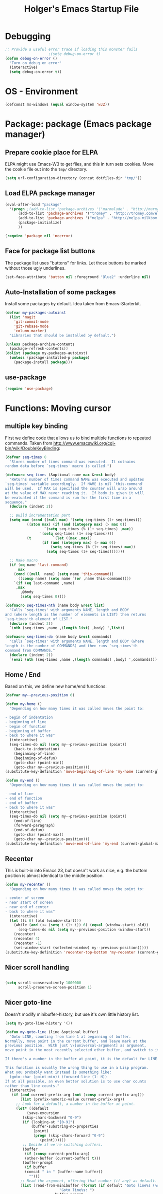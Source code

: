 #+TITLE: Holger's Emacs Startup File
#+SEQ_TODO: TODO DISABLED | DONE
#+OPTIONS: H:2 num:nil toc:t
#+STARTUP: oddeven
#+STARTUP: overview

* Debugging

#+BEGIN_SRC emacs-lisp
;; Provide a useful error trace if loading this monster fails
					;(setq debug-on-error t)
(defun debug-on-error ()
  "Turn on debug on error"
  (interactive)
  (setq debug-on-error t))
#+END_SRC

* OS - Environment

#+BEGIN_SRC emacs-lisp
(defconst ms-windows (equal window-system 'w32))
#+END_SRC

* Package: package           (Emacs package manager)
** Prepare cookie place for ELPA

ELPA might use Emacs-W3 to get files, and this in turn sets cookies.
Move the cookie file out into the =tmp/= directory.

#+BEGIN_SRC emacs-lisp
(setq url-configuration-directory (concat dotfiles-dir "tmp/"))
#+END_SRC

** Load ELPA package manager

#+BEGIN_SRC emacs-lisp
(eval-after-load "package"
  '(progn ;(add-to-list 'package-archives '("marmalade" . "http://marmalade-repo.org/packages/"))
	  (add-to-list 'package-archives '("tromey" . "http://tromey.com/elpa/"))
	  (add-to-list 'package-archives '("melpa" . "http://melpa.milkbox.net/packages/") t)
	  (package-initialize)
	  ))

(require 'package nil 'noerror)
#+END_SRC

** Face for package list buttons

The package list uses "buttons" for links. Let those buttons be marked
without those ugly underlines.

#+BEGIN_SRC emacs-lisp
(set-face-attribute 'button nil :foreground "Blue2" :underline nil)
#+END_SRC

** Auto-Installation of some packages

Install some packages by default. Idea taken from Emacs-Starterkit.

#+BEGIN_SRC emacs-lisp
(defvar my-packages-autoinst
  (list 'magit
	'git-commit-mode
	'git-rebase-mode
	'column-marker)
  "Libraries that should be installed by default.")

(unless package-archive-contents
  (package-refresh-contents))
(dolist (package my-packages-autoinst)
  (unless (package-installed-p package)
    (package-install package)))
#+END_SRC

** use-package
#+BEGIN_SRC emacs-lisp
(require 'use-package)
#+END_SRC

* Functions: Moving cursor
** multiple key binding
First we define code that allows us to bind multiple functions to
repeated commands. Taken from
[[http://www.emacswiki.org/cgi-bin/wiki/DoubleKeyBinding]]:

#+BEGIN_SRC emacs-lisp
(defvar seq-times 0
  "Stores number of times command was executed.  It cotnains
random data before `seq-times' macro is called.")

(defmacro seq-times (&optional name max &rest body)
  "Returns number of times command NAME was executed and updates
`seq-times' variable accordingly.  If NAME is nil `this-command'
will be used.  If MAX is specified the counter will wrap around
at the value of MAX never reaching it.  If body is given it will
be evaluated if the command is run for the first time in a
sequence."
  (declare (indent 2))

  ;; Build incrementation part
  (setq max (cond ((null max) '(setq seq-times (1+ seq-times)))
		  ((atom max) (if (and (integerp max) (> max 0))
				  `(setq seq-times (% (1+ seq-times) ,max))
				'(setq seq-times (1+ seq-times))))
		  (t          `(let ((max ,max))
				 (if (and (integerp max) (> max 0))
				     (setq seq-times (% (1+ seq-times) max))
				   (setq seq-times (1+ seq-times)))))))

  ;; Make macro
  (if (eq name 'last-command)
      max
    (cond ((null  name) (setq name 'this-command))
	  ((consp name) (setq name `(or ,name this-command))))
    `(if (eq last-command ,name)
	 ,max
       ,@body
       (setq seq-times 0))))

(defmacro seq-times-nth (name body &rest list)
  "Calls `seq-times' with arguments NAME, length and BODY
and (where length is the number of elements in LIST) then returns
`seq-times'th element of LIST."
  (declare (indent 2))
  `(nth (seq-times ,name ,(length list) ,body) ',list))

(defmacro seq-times-do (name body &rest commands)
  "Calls `seq-times' with arguments NAME, length and BODY (where
length is the number of COMMANDS) and then runs `seq-times'th
command from COMMANDS."
  (declare (indent 2))
  `(eval (nth (seq-times ,name ,(length commands) ,body) ',commands)))
#+END_SRC

** Home / End
Based on this, we define new home/end functions:

#+BEGIN_SRC emacs-lisp
(defvar my--previous-position 0)

(defun my-home ()
  "Depending on how many times it was called moves the point to:

- begin of indentation
- beginning of line
- begin of function
- beginning of buffer
- back to where it was"
  (interactive)
  (seq-times-do nil (setq my--previous-position (point))
    (back-to-indentation)
    (beginning-of-line)
    (beginning-of-defun)
    (goto-char (point-min))
    (goto-char my--previous-position)))
(substitute-key-definition 'move-beginning-of-line 'my-home (current-global-map))

(defun my-end ()
  "Depending on how many times it was called moves the point to:

- end of line
- end of function
- end of buffer
- back to where it was"
  (interactive)
  (seq-times-do nil (setq my--previous-position (point))
    (end-of-line)
    (forward-paragraph)
    (end-of-defun)
    (goto-char (point-max))
    (goto-char my--previous-position)))
(substitute-key-definition 'move-end-of-line 'my-end (current-global-map))
#+END_SRC

** Recenter
This is built-in into Emacs 23, but doesn't work as nice, e.g. the
bottom position is almost identical to the middle position.

#+BEGIN_SRC emacs-lisp
(defun my-recenter ()
  "Depending on how many times it was called moves the point to:

- center of screen
- near start of screen
- near end of center
- back to where it was"
  (interactive)
  (let ((i 0) (old (window-start)))
    (while (and (<= (setq i (1+ i)) 6) (equal (window-start) old))
      (seq-times-do nil (setq my--previous-position (window-start))
	(recenter)
	(recenter 4)
	(recenter -1)
	(set-window-start (selected-window) my--previous-position)))))
(substitute-key-definition 'recenter-top-bottom 'my-recenter (current-global-map))
#+END_SRC

** Nicer scroll handling

#+BEGIN_SRC emacs-lisp

(setq scroll-conservatively 1000000
      scroll-preserve-screen-position 1)
#+END_SRC

** Nicer goto-line

Doesn't modify minibuffer-history, but use it's own little history
list.

#+BEGIN_SRC emacs-lisp
(setq my-goto-line-history '())

(defun my-goto-line (line &optional buffer)
  "Goto LINE, counting from line 1 at beginning of buffer.
Normally, move point in the current buffer, and leave mark at the
previous position.  With just \\[universal-argument] as argument,
move point in the most recently selected other buffer, and switch to it.

If there's a number in the buffer at point, it is the default for LINE.

This function is usually the wrong thing to use in a Lisp program.
What you probably want instead is something like:
  (goto-char (point-min)) (forward-line (1- N))
If at all possible, an even better solution is to use char counts
rather than line counts."
  (interactive
   (if (and current-prefix-arg (not (consp current-prefix-arg)))
       (list (prefix-numeric-value current-prefix-arg))
     ;; Look for a default, a number in the buffer at point.
     (let* ((default
	      (save-excursion
		(skip-chars-backward "0-9")
		(if (looking-at "[0-9]")
		    (buffer-substring-no-properties
		     (point)
		     (progn (skip-chars-forward "0-9")
			    (point))))))
	    ;; Decide if we're switching buffers.
	    (buffer
	     (if (consp current-prefix-arg)
		 (other-buffer (current-buffer) t)))
	    (buffer-prompt
	     (if buffer
		 (concat " in " (buffer-name buffer))
	       "")))
       ;; Read the argument, offering that number (if any) as default.
       (list (read-from-minibuffer (format (if default "Goto line%s (%s): "
					     "Goto line%s: ")
					   buffer-prompt
					   default)
				   nil nil t
				   'my-goto-line-history
				   default)
	     buffer))))
  ;; Switch to the desired buffer, one way or another.
  (if buffer
      (let ((window (get-buffer-window buffer)))
	(if window (select-window window)
	  (switch-to-buffer-other-window buffer))))
  ;; Leave mark at previous position
  (or (region-active-p) (push-mark))
  ;; Move to the specified line number in that buffer.
  (save-restriction
    (widen)
    (goto-char (point-min))
    (if (eq selective-display t)
	(re-search-forward "[\n\C-m]" nil 'end (1- line))
      (forward-line (1- line)))))

(global-set-key (kbd "M-g g") 'my-goto-line)
(global-set-key (kbd "M-g M-g") 'my-goto-line)
#+END_SRC

* Functions: Yank and Delete
** Delete words or Yank
The following may be of interest to people who (a) are happy with
"C-w" and friends for killing and yanking, (b) use
"transient-mark-mode", (c) also like the traditional Unix tty
behaviour that "C-w" deletes a word backwards and (d) use
GnuEmacs. It tweaks "C-w" so that, if the mark is inactive, it
deletes a word backwards instead of killing the region:

http://www.emacswiki.org/cgi-bin/wiki/DefaultKillingAndYanking

#+BEGIN_SRC emacs-lisp
(defadvice kill-region (before unix-werase activate compile)
  "When called interactively with no active region, delete a single word
    backwards instead."
  (interactive
   (if mark-active (list (region-beginning) (region-end))
     (list (save-excursion (backward-word 1) (point)) (point)))))
#+END_SRC

** Tab deletion
Deleting past a tab normally changes tab into spaces. Don't do that,
kill the tab instead. TODO move to programming section?

#+BEGIN_SRC emacs-lisp
(setq backward-delete-char-untabify-method nil)
#+END_SRC

** Selection deletion
Use delete-selection mode:

#+BEGIN_SRC emacs-lisp
(delete-selection-mode t)
#+END_SRC

** Deletion in readonly buffer
Be silent when killing text from read only buffer:

#+BEGIN_SRC emacs-lisp
(setq kill-read-only-ok t)
#+END_SRC

** Delete whitespace when kill-line at end
Delete annoying spaces when kill-line at end of line and the
next line is indented:

#+BEGIN_SRC emacs-lisp
(defun kill-and-join-forward (&optional arg)
  "If at end of line, join with following; otherwise kill line.
Deletes whitespace at join."
			     (interactive "P")
			     (if (and (eolp) (not (bolp)))
				 (delete-indentation t)
			       (kill-line arg)))

(global-set-key (kbd "C-k") 'kill-and-join-forward)
;; ORIGINAL: deleteline
#+END_SRC


#+BEGIN_SRC emacs-lisp
(defun my-yank (&optional arg)
  "Reinsert (\"paste\") the last stretch of killed text.
More precisely, reinsert the stretch of killed text most recently
killed OR yanked. Put mark at end, and set point at
beginning (the opposite of `yank'). With just
\\[universal-argument] as argument, same but put mark at
beginning (and point at end). With argument N, reinsert the Nth
most recently killed stretch of killed text.

When this command inserts killed text into the buffer, it honors
`yank-excluded-properties' and `yank-handler' as described in the
doc string for `insert-for-yank-1', which see.

See also the command `yank-pop' (\\[yank-pop])."
  (interactive "*P")
  (setq yank-window-start (window-start))
  ;; If we don't get all the way thru, make last-command indicate that
  ;; for the following command.
  (setq this-command t)
  (push-mark (point))
  (insert-for-yank (current-kill (cond
				  ((listp arg) 0)
				  ((eq arg '-) -2)
				  (t (1- arg)))))
  (unless (consp arg)
      ;; This is like exchange-point-and-mark, but doesn't activate the mark.
      ;; It is cleaner to avoid activation, even though the command
      ;; loop would deactivate the mark because we inserted text.
      (goto-char (prog1 (mark t)
		   (set-marker (mark-marker) (point) (current-buffer)))))
  ;; If we do get all the way thru, make this-command indicate that.
  (if (eq this-command t)
      (setq this-command 'yank))
  nil)

(global-set-key "\C-y" 'my-yank)
;; ORIGNAL: yank
#+END_SRC


The following is from Boojum's post in
[[http://www.reddit.com/r/emacs/comments/b1r8a/remacs_tell_us_about_the_obscure_but_useful/]].

#+BEGIN_SRC emacs-lisp
(defun delete-char-dynamic (&optional arg)
  "If at end of line, intelligently join to the following;
otherwise delete."
  (interactive "p")
  (if (or (not (eolp)) (bolp))
      (delete-char arg)
    (let ((start (point))
          (in-comment (eq (get-text-property (point) 'face)
                          'font-lock-comment-face)))
      (forward-char)
      (skip-chars-forward " \  ")
      (if (and in-comment (looking-at comment-start-skip))
          (goto-char (match-end 0)))
      (delete-region start (point))
      (when (and (not (eolp))
                 (/= (char-before) ? )
                 (/= (char-before) ?\  ))
        (insert-char ?  1)
        (backward-char)))))
;; Make delete-selection-mode work with it
(put 'delete-char-dynamic 'delete-selection 'supersede)

;; Rebind DELETE and friends to our version
(bind-key "<deletechar>" 'delete-char-dynamic)
(bind-key "<delete>" 'delete-char-dynamic)
(bind-key "C-d" 'delete-char-dynamic)
;; ORIGINAL: delete-char
#+END_SRC

* Functions: Indentation
** Indent yanked text
Let yanked text immediately be indented, based on an old version of
[[http://www.emacswiki.org/emacs/AutoIndentation]]:

# TODO: update with a newer version

#+BEGIN_SRC emacs-lisp
(defadvice yank (after indent-region activate)
  (if (member major-mode
              '(emacs-lisp-mode scheme-mode lisp-mode
                                c-mode c++-mode objc-mode
                                latex-mode plain-tex-mode))
      (let ((mark-even-if-inactive t))
        (indent-region (region-beginning) (region-end) nil))))

(defadvice yank-pop (after indent-region activate)
  (if (member major-mode
              '(emacs-lisp-mode scheme-mode lisp-mode
                                c-mode c++-mode objc-mode
                                latex-mode plain-tex-mode))
      (let ((mark-even-if-inactive t))
	(indent-region (region-beginning) (region-end) nil))))
#+END_SRC

** Swap RET and C-j

#+BEGIN_SRC emacs-lisp
(global-set-key (kbd "RET") 'newline-and-indent)
;; ORIGINAL: newline

(global-set-key (kbd "\C-j") 'newline)
;; ORIGINAL: newline-and-indent
#+END_SRC

* Functions: Searching
** Package: isearch
#+BEGIN_SRC emacs-lisp
(setq ;; Scrolling while searching
      isearch-allow-scroll t

      ;; Save Isearch stuff
      isearch-resume-in-command-history t)

(define-key isearch-mode-map (kbd "C-y") 'isearch-yank-kill)
;; ORIGINAL: isearch-yank-line
#+END_SRC

** grep

Prompts you for an expression, defaulting to the symbol that your
cursor is on, and greps for that in the current directory and all
subdirectories:

#+BEGIN_SRC emacs-lisp
(defun my-grep ()
  "grep the whole directory for something defaults to term at cursor position"
  (interactive)
  (let ((default (thing-at-point 'symbol)))
    (let ((needle (or (read-string (concat "grep for '" default "': ")) default)))
      (setq needle (if (equal needle "") default needle))
      (grep (concat "egrep -s -i -n -r " needle " *")))))

(global-set-key (kbd "C-x g") 'my-grep)
;; ORIGINAL: undefined

#+END_SRC

** Invoke isearch from Occur

#+BEGIN_SRC emacs-lisp
(defun isearch-occur ()
  "Invoke `occur' from within isearch."
  (interactive)
  (let ((case-fold-search isearch-case-fold-search))
    (occur (if isearch-regexp isearch-string (regexp-quote isearch-string))))
  (pop-to-buffer "*Occur*"))

(define-key isearch-mode-map (kbd "C-o") 'isearch-occur)
;; ORIGINAL: isearch-other-meta-char
#+END_SRC

* Functions: Miscelleanous

#+BEGIN_SRC emacs-lisp
(defun dos2unix()
  "convert dos (^M) end of line to unix end of line"
  (interactive)
  (goto-char(point-min))
  (while (search-forward "\r" nil t) (replace-match "")))

; Fri,  1 Dec 2006 15:41:36 +0100
(defun 822date ()
  "Insert date at point format the RFC822 way."
  (interactive)
  (insert (format-time-string "%a, %e %b %Y %H:%M:%S %z")))
#+END_SRC

* Functions: Frames (Windows)

#+BEGIN_SRC emacs-lisp
;; http://www.emacswiki.org/emacs/frame-cmds.el

;; Deleting frames ("X11-Windows") isn't as easy as it should
;;
;; Override delete-window to actually delete the frame if the buffer is
;; the only currently displayed buffer.

(defadvice delete-window (around delete-window (&optional window) activate)
  (interactive)
  (save-current-buffer
    (setq window (or window (selected-window)))
    (select-window window)
    (if (one-window-p t)
	(delete-frame)
      ad-do-it (selected-window))))


;; Candidate as replacement for `kill-buffer', at least when used
;; interactively. Should not just redefine `kill-buffer', because some
;; programs count on a specific other buffer taking the place of the
;; killed buffer (in the window).
(defun my--kill-buffer-and-window (&optional buffer)
  "Kill buffer BUFFER-OR-NAME.
The argument may be a buffer or the name of an existing buffer.
Argument nil or omitted means kill the current buffer. Return t
if the buffer is actually killed, nil otherwise.

Unlike `kill-buffer', this also will delete the current window if
there are several windows open."
  (interactive)
  (setq buffer (or buffer (current-buffer)))
  (unless (one-window-p)
    (delete-window))
  (kill-buffer buffer)
  ;; TODO: only delete the frame if it isn't the first one
  ;; (when (> (length (frame-list)) 1)
  ;;   (delete-frame))
  )

(global-set-key "\C-xk" 'my--kill-buffer-and-window)
;; ORIGINAL: kill-buffer


(global-set-key (kbd "<M-down>") 'enlarge-window)
;; ORIGINAL: undefined

(global-set-key (kbd "<M-up>") 'shrink-window)
;; ORIGINAL: undefined


(defun my-zoom-next-buffer2 ()
  (let ((curbuf (current-buffer))
	(firstbuf nil))
    (dolist (buffer (buffer-list))
      (with-current-buffer buffer
	;(princ (format "name %s, fn %s\n" (buffer-name) buffer-file-name))
	(unless (or
		 ;; Don't mention internal buffers.
		 (string= (substring (buffer-name) 0 1) " ")
		 ;; No buffers without files.
		 (not buffer-file-name)
		 ;; Skip the current buffer
		 (eq buffer curbuf)
		 )
	  ;(princ (format " nme %s, fn %s\n" (buffer-name) buffer-file-name))
	  (unless firstbuf
	    (setq firstbuf buffer))
	    ;;(print buffer)
	  )))
    (when firstbuf
      ;(princ (format "new buffer: %s.\n" firstbuf))
      (bury-buffer)
      (switch-to-buffer firstbuf)
      )
  )
)

(defun my-explode-window ()
  "If there is only one window displayed, act like C-x2. If there
are two windows displayed, act like C-x1:"
  (interactive)
  (if (one-window-p t)
      (progn
	(split-window-vertically)
	(other-window 1)
	(my-zoom-next-buffer2)
	(other-window -1))
    (delete-other-windows)
  ))

(global-set-key [(f5)] 'my-explode-window)
;; ORIGINAL: undefined
#+END_SRC

* Functions: Buffers

#+BEGIN_SRC emacs-lisp
;; http://www.emacswiki.org/emacs/mybuffers.el
(defvar mybuffers-repetitions 0
  "Number of times `mybuffers-switch' was repeated.")

(defvar mybuffers-list ()
  "List of non-special buffers open.")

(defun mybuffers-filter-buffers (filter-function)
  "Returns a list of buffers that match FILTER-FUNCTION."
  (delq nil
        (mapcar (lambda (buffer)
                  (if (funcall filter-function buffer) buffer nil))
                (buffer-list))))

(defun mybuffers-special-buffer-p (buffer)
  "Returns t if BUFFER is one of the special buffers, `nil' otherwise.
A special buffer is one whose name starts with an asterisk. And `TAGS'."
  (let ((name (buffer-name buffer)))
    (or (string-match "^ ?\\*" name)
        (equal "TAGS" name))))

(defun mybuffers-normal-buffer-p (buffer)
  "This is the complement of `mybuffers-special-buffer-p'."
  (not (mybuffers-special-buffer-p buffer)))

(defun mybuffers-reorder-buffer-list (new-list)
  "Reorder buffer list using NEW-LIST."
  (while new-list
    (bury-buffer (car new-list))
    (setq new-list (cdr new-list))))

(defun mybuffers-swap (the-list i j)
  "Swap I and J elements in THE-LIST."
  (let ((tmp (nth j the-list))
        (vec (vconcat the-list)))
    (aset vec i tmp)
    (aset vec j (nth i the-list))
    (append vec nil)))

(defun mybuffers-rotate-next (the-list)
  "Delete first elem in THE-LIST and append it to the end."
  (append (cdr the-list) (list (car the-list))))

(defun mybuffers-rotate-prev (the-list)
  "Delete last elem in THE-LIST and append it to the start."
  (append (last the-list) (butlast the-list)))

(defun mybuffers--switch (dir-next)
  "Switch to buffer in my buffer list.
You should bind this function to Ctrl-Tab or something."
  (interactive)
  ;; if the last command wasn't a switch buffer, reset
  (when (not (or (eq last-command 'mybuffers-switch-next)
		 (eq last-command 'mybuffers-switch-prev)))
    (setq mybuffers-repetitions 0
          mybuffers-list (mybuffers-filter-buffers 'mybuffers-normal-buffer-p)))
  ;; if the current buffer is not a special buffer
  (when (not (mybuffers-special-buffer-p (current-buffer)))
    (setq mybuffers-repetitions (1+ mybuffers-repetitions))
    ;; swap or rotate
    (if (< mybuffers-repetitions (length mybuffers-list))
        (setq mybuffers-list (mybuffers-swap mybuffers-list 0 mybuffers-repetitions))
      (setq mybuffers-list (if dir-next
			       (mybuffers-rotate-next mybuffers-list)
			     (mybuffers-rotate-prev mybuffers-list)))
      (setq mybuffers-repetitions 0)))
  ;; switch to 1st buffer
  (switch-to-buffer (elt mybuffers-list 0))
  (mybuffers-reorder-buffer-list
   (append mybuffers-list
	   (mybuffers-filter-buffers 'mybuffers-special-buffer-p))))

(defun mybuffers-switch-next ()
  "Switch to next buffer."
  (interactive)
  (mybuffers--switch t))

(defun mybuffers-switch-prev ()
  "Switch to previous buffer."
  (interactive)
  (mybuffers--switch nil))


;; http://www.xsteve.at/prg/emacs/bubble-buffer.el
(defvar bubble-buffer-max-display-length (- (frame-width) 5)
  "Maximum number of characters to display in the minibuffer when bubbling.")

(defvar bubble-buffer-omit-regexp "\\*"
  "Regexp for buffer-names that should be skipped when bubbling buffers with
bubble-buffer-next and bubble-buffer-previous.
For example you could use \"\\\\*.+\\\\*\" to exclude all buffers that contain two *'s.")

(defun bubble-buffer-omit-buffer (buffer)
  "return nil if the buffer should be omitted, otherwise the buffer name"
  (let ((buf-name (buffer-name buffer)))
    (unless (and bubble-buffer-omit-regexp (string-match bubble-buffer-omit-regexp buf-name))
      buf-name)))


(defun bubble-buffer-next-2()
  (if (not (eq last-command 'bubble-buffer-next))
      (progn (setq bubble-buffer-list (copy-alist (buffer-list)))
             (delq (get-buffer " *Minibuf-0*") bubble-buffer-list)
             (delq (get-buffer " *Minibuf-1*") bubble-buffer-list)
             (setq bubble-buffer-buried-list nil)))
  (let* ((cur-buf (current-buffer))
         (b-list (delq nil (mapcar 'bubble-buffer-omit-buffer (cdr bubble-buffer-list))))
         (doit b-list)
         (rest nil)
         (s))
    (while doit
      (add-to-list 'bubble-buffer-buried-list (car bubble-buffer-list))
      (bury-buffer (car bubble-buffer-list))
      (setq bubble-buffer-list (cdr bubble-buffer-list))
      (switch-to-buffer (car bubble-buffer-list))
      (setq rest (cdr (copy-alist bubble-buffer-list)))
      (while rest
        (bury-buffer (car rest))
        (setq rest (cdr rest)))
      (setq doit (not (bubble-buffer-omit-buffer (current-buffer)))))
    ;;(message "%S" bubble-buffer-list)
    (if b-list
        (progn
          (setq b-list (cdr b-list))
          (setq s (concat
                   "Next: "
                   (if b-list (format "%S" b-list "") "")
                   "[end]"))
          (message "%s" (concat
			 (substring s 0 (min bubble-buffer-max-display-length (length s)))
			 " ...")))
      (message "Already at the end of the buffer-list"))))


(defun bubble-buffer-previous-2()
  (unless (eq last-command 'bubble-buffer-next)
    (setq bubble-buffer-buried-list nil))
  (setq this-command 'bubble-buffer-next)
  (if bubble-buffer-buried-list
      (progn
        (let ((doit t)
              (s)
              (b-list))
          (while doit
            (add-to-list 'bubble-buffer-list (car bubble-buffer-buried-list))
            (switch-to-buffer (car bubble-buffer-buried-list))
            (setq bubble-buffer-buried-list (cdr bubble-buffer-buried-list))
            (setq doit (not (bubble-buffer-omit-buffer (current-buffer))))))
        (setq b-list (delq nil (mapcar 'bubble-buffer-omit-buffer bubble-buffer-buried-list)))
        (setq s (concat
                 "Prev: "
                 (if b-list (format "%S" b-list "") "")
                 "[start]"))
        (message "%s" (concat
		       (substring s 0 (min bubble-buffer-max-display-length (length s))) " ...")))
    (message "Already at the start of the bubble-buffer-list")))


(defun bubble-buffer-next()
  "If you have only one window open, then bubble down one entry in the buffer list.
Switch to the next buffer on the list.

If more than one window is open, then just move to the next one."
  (interactive)
  (if (eq (count-windows) 1)
      (bubble-buffer-next-2)
    (other-window 1)
    ))


(defun bubble-buffer-previous()
  "If you have only one window open, then undo one bubbling step from bubble-buffer-next.
Switch to the buffer before the bubbled up buffer in the buffer list

If more than one window is open, then just move to the previous one."
  (interactive)
  (if (eq (count-windows) 1)
      (bubble-buffer-prev-2)
    (other-window -1)
    ))


(global-set-key [(f6)] 'bubble-buffer-next)
(global-set-key [(shift f6)] 'bubble-buffer-previous)


;; Insert buffer at current position
(global-set-key "\C-xI" 'insert-buffer)
;; ORIGINAL: undefined


;; Protect *scratch*
;; http://www.emacswiki.org/emacs/ProtBuf

(defvar protect-buffer-from-kill-mode nil
  "*If non-`nil', then prevent buffer from being accidentally killed.
This variable is local to all buffers.")
(progn
  (make-variable-buffer-local 'protect-buffer-from-kill-mode)
  (put 'protect-buffer-from-kill-mode 'permanent-local t)
  (or (assq 'protect-buffer-from-kill-mode minor-mode-alist)
      (setq minor-mode-alist (cons '(protect-buffer-from-kill-mode " prot")
                                   minor-mode-alist))))

(defun protect-buffer-from-kill-mode (&optional prefix buffer)
  "Protect buffer from being killed.
To remove this protection, call this command with a negative prefix argument."
  (interactive "P")
  (or buffer (setq buffer (current-buffer)))
  (save-excursion
    ;; Each cond does its own set-buffer *after* comparing prefix just in
    ;; case there's a buffer-local variable `prefix' to screw up the works.
    (cond
     ((null prefix)
      (set-buffer buffer)
      (setq protect-buffer-from-kill-mode
            (not protect-buffer-from-kill-mode)))
     ((>= prefix 0)
      (set-buffer buffer)
      (setq protect-buffer-from-kill-mode t))
     (t
      (set-buffer buffer)
      (setq protect-buffer-from-kill-mode nil)))
    ;; This is always done because kill-buffer-query-functions might have
    ;; been buffer-local when this package was initially loaded, leaving
    ;; the global value unchanged.
    (add-hook 'kill-buffer-query-functions 'protect-buffer-from-kill)))

;; This function is listed in kill-buffer-query-functions; it should return
;; nil if the buffer should not be killed, t otherwise.
(defun protect-buffer-from-kill ()
  (cond
   (protect-buffer-from-kill-mode
    (message "Buffer \"%s\" is protected from being killed." (buffer-name))
    nil)
   (t)))

(add-hook 'kill-buffer-query-functions 'protect-buffer-from-kill)

(protect-buffer-from-kill-mode nil (get-buffer "*scratch*"))
#+END_SRC

* Functions: Compilation
** Byte compilation
#+BEGIN_SRC emacs-lisp
(defun my--bcc-compile-source-file (fullname)
  "Compiles an elisp file into the byte-cache"
  (let (cachename
        hist-ent loaded-from-bcc-cache
        bcc-loaded-fake-cache-entry)

    (when (and bcc-enabled
               (not (save-match-data
                      (bcc-in-blacklist fullname bcc-blacklist))))

      (setq cachename (file-truename (bcc-cache-file-name fullname)))
      (make-directory (file-name-directory cachename) t)

      (when (and bcc-regenerate-toplevel
                 (file-newer-than-file-p fullname cachename))

        (bcc-regenerate-cache fullname cachename nil))

      (when (file-readable-p cachename)
        (unless bcc-loaded-fake-cache-entry
          (setq loaded-from-bcc-cache t))))
    ))
#+END_SRC

** Compile or byte-compile

#+BEGIN_SRC emacs-lisp
(defun my-compile ()
  "Compile elisp or cpp"
  (interactive)
  (delete-other-windows)
  (save-buffer)
  (if (or (eq major-mode 'lisp-mode) (eq major-mode 'emacs-lisp-mode))
      (progn
	(ignore-errors (my--kill-buffer-and-window (get-buffer-create "*Compile-Log*")))
	; Now try to compile this file
	(my--bcc-compile-source-file (buffer-file-name))
	)
    (progn
      (if (fboundp 'eproject-root)
	  (let ((default-directory (eproject-root)))
		  (compile compile-command))
	(compile compile-command)))))

(global-set-key [(f7)] 'my-compile)
;; ORIGINAL: undefined


(defun set-compile-command (&optional cmd)
  "Helper for to set compile-command"
  (interactive "scmd: ")
  (setq compile-command cmd))
#+END_SRC

** Auto close compile log if there are no errors

[[http://www.emacswiki.org/emacs/ModeCompile]]

#+BEGIN_SRC emacs-lisp
(defun compile-autoclose (buffer string)
  (cond ((string-match "finished" string)
	 ;; (message "Build maybe successful: closing window.")
	 (run-with-timer 1 nil
			 'delete-window
			 (get-buffer-window buffer t)))
	(t
	 (message "Compilation exited abnormally: %s" string))))
(setq compilation-finish-functions 'compile-autoclose
      compilation-ask-about-save nil
      compilation-scroll-output t)
#+END_SRC

** Error navigation

#+BEGIN_SRC emacs-lisp

(global-set-key [(f8)] 'next-error)
;; ORIGINAL: undefined

(global-set-key [(shift f8)] 'previous-error)
;; ORIGINAL: undefined
#+END_SRC

* Load private data

#+BEGIN_SRC emacs-lisp
(load (concat dotfiles-dir "private.el") 'noerror 'nomessage)
#+END_SRC

* Mouse

Paste at text-cursor, not at mouse-cursor

#+BEGIN_SRC emacs-lisp
(setq mouse-yank-at-point t)
#+END_SRC

* Entering/exiting Emacs

#+BEGIN_SRC emacs-lisp
;; get rid of yes-or-no questions - y or n is enough
(fset 'yes-or-no-p 'y-or-n-p)

;; Delete 'process-kill-buffer-query-function from kill-buffer-query-function.
;; http://www.masteringemacs.org/articles/2010/11/14/disabling-prompts-emacs/
(setq kill-buffer-query-functions
  (remq 'process-kill-buffer-query-function kill-buffer-query-functions))

(setq ;; Do without annoying startup msg.
      inhibit-startup-message t

      ;; This inhibits the initial startup echo area message.
      inhibit-startup-echo-area-message "schurig"

      ;; Don't ask when running revert-buffer
      revert-without-query (quote (""))

      ;; Empty scratch message
      initial-scratch-message nil

      ;; Include current buffer name in the title bar
      frame-title-format '(buffer-file-name "%f" ("%b"))

      ;; Don't ask for killing emacs
      ;;(setq confirm-kill-emacs t)

      ;; Set up default editing mode.
      major-mode 'indented-text-mode

      ;; Custom file, part one
      custom-file (concat dotfiles-dir "custom.el")
      )

;; Custom file, part two
(if (file-exists-p custom-file) (load-file custom-file))
#+END_SRC

** Don't run version control hooks

Don't run vc-git & friends, we have magit

#+BEGIN_SRC emacs-lisp
(defun vc-find-file-hook ()
  "Dummy, overriding the one in vc-hooks.el"
  (setq vc-mode nil))
(setq vc-handled-backends nil)
#+END_SRC

* Entering text

Use decimal for `C-q', not octal. Hey, who's using octal nowaydays?

#+BEGIN_SRC emacs-lisp
(setq read-quoted-char-radix 10)
#+END_SRC

* File opening/saving

#+BEGIN_SRC emacs-lisp
(use-package ffap
	     :commands
	     find-file-at-point
	     :bind ("C-x C-p" . find-file-at-point)
	     ;; ORIGINAL: mark-page
	     )

;; rebind C-x C-f and others to the ffap bindings (see variable ffap-bindings)
;; (ffap-bindings)
;; C-u C-x C-f finds the file at point
;; (setq ffap-require-prefix t)
#+END_SRC

#+BEGIN_SRC emacs-lisp
;; Auto decompress compressed files.
(auto-compression-mode t)

(setq ;; Never show GTK file open dialog
      use-file-dialog nil
      ;; don't add newlines to end of buffer when scrolling, but show them
      next-line-add-newlines nil
      ;; Preserve hard links to the file you´re editing (this is
      ;; especially important if you edit system files)
      backup-by-copying-when-linked t
      ;; Just never create backup files at all
      ;;make-backup-files nil
      backup-directory-alist (list (cons "." (concat dotfiles-dir "tmp/bak/")))
      ;; Make sure your text files end in a newline
      require-final-newline t
      ;; Disable auto-save (#init.el# file-names)
      auto-save-default nil)

;; Don't open Qt's *.pro files as IDLWAVE files TODO move to development
(add-to-list 'auto-mode-alist '("\\.pro$" . fundamental-mode))

;; Open *.h files normally in c++ mode
(add-to-list 'auto-mode-alist '("\\.h$" . c++-mode))
(add-to-list 'auto-mode-alist '("\\.inl\\'" . c++-mode))

(setq auto-save-list-file-prefix (concat dotfiles-dir "tmp/auto-save-list/saves-"))


;; quickly safe
(global-set-key [(f2)] 'save-buffer)
;; ORIGINAL: 2C-commands
(global-set-key [(shift f2)] '2C-command)
;; ORIGINAL: undefined
#+END_SRC

* Help
** Go to last help buffer
Make 'l' (like last) go to the previous position in emacs help.

[[http://www.emacswiki.org/cgi-bin/wiki/EmacsNiftyTricks]]

#+BEGIN_SRC emacs-lisp
(add-hook 'help-mode-hook
	  '(lambda ()
	     (define-key help-mode-map "l" 'help-go-back)))
#+END_SRC

** F1 key searches in help or opens man page

#+BEGIN_SRC emacs-lisp
(defun my-help ()
  "If function given tries to `describe-function' otherwise uses
`manual-entry' to display manpage of a `current-word'."
  (interactive)
  (let ((var (variable-at-point)))
    (if (symbolp var)
	(describe-variable var)
      (let ((fn (function-called-at-point)))
	(if fn
	    (describe-function fn)
	  (man (current-word)))))))

(global-set-key [(f1)] 'my-help)
;; ORIGINAL: help-command
#+END_SRC

** Apropos

#+BEGIN_SRC emacs-lisp
;; check all variables and non-interactive functions as well
(setq apropos-do-all t)

;; Help should search more than just commands
(global-set-key (kbd "C-h a") 'apropos)
;; ORIGINAL: apropos-command
#+END_SRC

* Display: Frame display

#+BEGIN_SRC emacs-lisp
;; ~/.Xresources
;; Emacs.geometry: 120x55
;; Emacs.Font:	terminus 11
;; Emacs.verticalScrollBars: right
;; Emacs.toolBar: off
;; Emacs*Background: #000000
;; Emacs*Foreground: #7f7f7f

;; Automatically merge ~/.Xresources after changes
(defun merge-x-resources ()
  (let ((file (file-name-nondirectory (buffer-file-name))))
    (when (or (string= file ".Xdefaults")
	      (string= file ".Xresources"))
      (start-process "xrdb" nil "xrdb" "-merge" (buffer-file-name))
      (message (format "Merged %s into X resource database" file)))))
(add-hook 'after-save-hook 'merge-x-resources)

;; Where to position a new frame (C-x 5 2)
;; Also where to open a new frame from emacsclient
;; (setq default-frame-alist '((xxx . 10)
;; 			    (left-fringe . 1)
;; 			    (right-fringe . 0)
;; 			    (menu-bar-lines . 1)
;; 			    (tool-bar-lines . 1)
;; 			    (left . 0))

(if ms-windows
    (setq initial-frame-alist
	  '(
	    ;;(background-color . "black")
	    ;;(foreground-color . "LightGray")
	    (horizontal-scroll-bars . nil)
	    (vertical-scroll-bars . right)
	    (tool-bar-lines . 0)
	    (left-fringe . 1)
	    (right-fringe . 0)))
  (setq initial-frame-alist
	`(;;(background-color . "black")
	  ;;(foreground-color . "LightGray")
	  (horizontal-scroll-bars . nil)
	  (vertical-scroll-bars . right)
	  (tool-bar-lines . 0)
	  (left-fringe . 1)
	  (right-fringe . 0)
	  ;;(height . ,(if (or (not my-win32)
	  ;;		   have-win32-sixbyten-font)
	  ;;	       (my-frame-percent-to-char-height 97)
	  ;;	     70))
	  (width . 120)
	  (height . 55)
	  )))

;; default-frame-alist is defined in terms of initial-frame-alist.  Don't
;; use copy-sequence here -- it doesn't copy the list elements, just the
;; list's cons cells.  Use copy-alist instead.
(setq default-frame-alist (copy-alist initial-frame-alist))
#+END_SRC

* Display: Font lock and faces
** Key word font-lock
#+BEGIN_SRC emacs-lisp
(defface my--todo-face
  '((t :foreground "red"
       :weight bold))
  "Font for showing TODO words."
  :group 'basic-faces)

;; Highlight each of TODO TODO: FIXME FIXME: XXX XXX: \todo
(defun my--hint-facify ()
   (unless (or (eq 'diff-mode major-mode) (eq 'script-mode major-mode))
     (font-lock-add-keywords nil '(
	 ("\\(\\<\\(\\(FIXME\\|TODO\\|XXX\\):?\\>\\)\\|\\\\todo\\)" 1 'my--todo-face t)
	 ))))

(add-hook 'font-lock-mode-hook 'my--hint-facify)
#+END_SRC

** Font faces

Based on from
http://www.reddit.com/r/emacs/comments/9nh64/ask_emacs_which_color_theme_do_you_use/,
by Zenspider

#+BEGIN_SRC emacs-lisp
(custom-set-faces

 '(font-lock-constant-face
   ((((class color) (min-colors 88) (background light)) (:foreground "SlateBlue4"))))

 '(font-lock-string-face
   ((((class color) (min-colors 88) (background light)) (:foreground "Forest Green"))))

 '(font-lock-keyword-face ((t (:weight bold))))
 ;; Selected text
 '(region ((t (:background "gold" :foreground "gtk_selection_fg_color"))))
 )
#+END_SRC

** Column 80 marker

#+BEGIN_SRC emacs-lisp
(defun my-column-marker-at-80 ()
  (interactive)
  (column-marker-1 80)
)

(use-package column-marker
  :init
  (progn (add-hook 'c-mode-hook 'my-column-marker-at-80)
  ))
#+END_SRC

* Display: Truncation lines

#+BEGIN_SRC emacs-lisp
(setq default-truncate-lines t)
(setq truncate-partial-width-windows nil)
(defun my-wrap-mode-on ()
  "Minor mode for making buffer not wrap long lines to next line."
  (interactive)
  (setq truncate-lines nil))

(defun my-wrap-mode-off ()
  "Minor mode for making buffer wrap long lines to next line."
  (interactive)
  (setq truncate-lines t))

(defun my-toggle-wrap-mode ()
  "Switch wrap mode from wrap to non-wrap, or vice-versa."
  (interactive)
  (if (eq truncate-lines nil)
      (my-wrap-mode-off)
    (my-wrap-mode-on)))
#+END_SRC

* Display: Whitespace

Let typing errors be obvious

#+BEGIN_SRC emacs-lisp
(add-hook 'find-file-hook
	  '(lambda ()
	     ;; This hack allows the diff-mode hook to set the
	     ;; variable to -1. The find-file-hook fires after the
	     ;; diff-mode hook, so we get the -1 and are able to turn
	     ;; off the display of trailing whitespaces.
	     (if (eq show-trailing-whitespace -1)
		 (setq show-trailing-whitespace nil)
	       (setq show-trailing-whitespace t))))
#+END_SRC

* Display: General

#+BEGIN_SRC emacs-lisp
;; Avoid Emacs hanging for a while changing default font
(modify-frame-parameters nil '((wait-for-wm . nil)))

;; Display various non-editing buffers in their own frames
(add-to-list 'special-display-buffer-names "*Backtrace*")

;; Display those special buffer frames without a tool bar
;; now in .Xresources
;; (add-to-list 'special-display-frame-alist '(tool-bar-lines . 0))

(if window-system
    ;; X11, Windows, etc
    (progn
      ;; Windowing systems are fast enought
      (column-number-mode t)
      ;; Turn off blinking
      (blink-cursor-mode -1)
      )
  ;; Text mode
  (progn
    ;; No "very" visible cursor
    (setq visible-cursor nil)
    ))

;; Visible bell, beeps are annoying
(setq visible-bell t)

;; Let parenthesis behave
(show-paren-mode 1)
(setq show-paren-delay 0
      blink-matching-parent nil)
(set-face-background 'show-paren-match-face "#d0d0d0")


;; Display page delimiter ^L as a horizontal line
(or standard-display-table (setq standard-display-table (make-display-table)))
(aset standard-display-table ?\f (vconcat (make-vector 72 ?-) "^L"))

;; Let emacs react way faster
(setq echo-keystrokes 0.1
      idle-update-delay 0.35)
#+END_SRC

* Display: Minibuffer

#+BEGIN_SRC emacs-lisp
;; C-c clears minibuffer
(define-key minibuffer-local-map "\C-c" (lambda () (interactive) (delete-minibuffer-contents)))

(setq
 ;; Don't insert current directory into minubuffer
 insert-default-directory nil
 ;; enable recursive minibuffer
 enable-recursive-minibuffers nil
 ;; minibuffer window expands vertically as necessary to hold the text that
 ;; you put in the minibuffer
 resize-mini-windows t
 )

;; dim the ignored part of the file name
(file-name-shadow-mode 1)

;; allow to type space chars in minibuffer input
;; (for `timeclock-in', for example)
(define-key minibuffer-local-completion-map " " nil)
(define-key minibuffer-local-must-match-map " " nil)


;; Minibuffer history
(require 'savehist)
(setq savehist-file (concat dotfiles-dir "tmp/history.el")
      history-length 1000)
(savehist-mode 1)
#+END_SRC

* Display: Menu

Get rid of the Games in the Tools menu.

#+BEGIN_SRC emacs-lisp
(define-key menu-bar-tools-menu [games] nil)
#+END_SRC

* Misc

#+BEGIN_SRC emacs-lisp
;; Delete previous identical history entries
(setq history-delete-duplicates t
      tabify-regexp "^\t* [ \t]+"
      )
#+END_SRC

* Language, German localisation

A sentence doesn't end with two spaces:

#+BEGIN_SRC emacs-lisp
(setq sentence-end-double-space nil)
#+END_SRC

* Completion

#+BEGIN_SRC emacs-lisp
(setq ;; ignore case when reading a file name completion
      read-file-name-completion-ignore-case t
      ;; do not consider case significant in completion (GNU Emacs default)
      completion-ignore-case t
      ;; lets TAB do completion as well
      tab-always-indent 'complete
      completions-format 'vertical)

;; Doesn't work with ido
;; (partial-completion-mode 1)
;; (setq completion-auto-help 'lazy)
#+END_SRC

* Mode: C, C++

#+BEGIN_SRC emacs-lisp
;; Tabs mode
(setq indent-tabs-mode t)

;; Silence byte-compiler
(require 'cc-mode)


(defun my-c-mode-common-setup ()
  (define-key c-mode-map (kbd "RET") 'newline)
  (turn-off-auto-fill)
  (c-toggle-auto-newline 1)
  (modify-syntax-entry ?_ "w")
  ;; c-mode overrides the global newline-and-indent. Strangely,
  ;; cc-mode keeps the global. We don't care, we always set it :-)
  (local-set-key (kbd "RET") 'newline-and-indent)
  (setq fill-column 76
	;; Let RET break and continue a comment
	;; C doesn't start functions with a ( in the first column
	open-paren-in-column-0-is-defun-start nil
	;; Insert TABs inside literals
	c-tab-always-indent 1
	;; Tell cc-mode not to check for old-style (K&R) function
	;; declarations. This speeds up indenting a lot (I hear).
	c-recognize-knr-p nil
	;; Jump to errors, please
	compilation-auto-jump-to-first-error t
	;; Turn of elect, TODO: consider hungry-delete
	c-electric-flag nil
	;; But if it's on, let a "#" go to the left, for #if/#else/#endif
	c-electric-pound-behavior '(alignleft)
	;; No abbrevs
	abbrev-mode nil
	;; Preferred tab width
	tab-width 4
	c-basic-offset 4
	;; Default style
	c-default-style '((java-mode . "java")
			  (awk-mode . "awk")
			  (other . "linux"))
	)
  )
(add-hook 'c-mode-common-hook 'my-c-mode-common-setup)

;; Search .obj dir as well:
(require 'find-file)
(add-to-list 'cc-search-directories ".obj")
(add-to-list 'cc-search-directories "..")



(defun my-format-buffer ()
  (interactive)
  (delete-trailing-whitespace)
  (indent-region 0 (buffer-size) nil)
  (tabify 0 (buffer-size)))
#+END_SRC

* Mode: CSV

#+BEGIN_SRC emacs-lisp
(add-to-list 'auto-mode-alist '("\\.[Cc][Ss][Vv]\\'" . csv-mode))
(autoload 'csv-mode "csv-mode" "Major mode for editing comma-separated value files." t)
#+END_SRC

* Mode: D

#+BEGIN_SRC emacs-lisp
(autoload 'd-mode "d-mode" "Major mode for editing D code." t)
(add-to-list 'auto-mode-alist '("\\.d[i]?\\'" . d-mode))
#+END_SRC

* Mode: Diff

#+BEGIN_SRC emacs-lisp
(add-hook 'diff-mode-hook
	  '(lambda ()
	     (setq show-trailing-whitespace -1)
	     (setq def-file-header '((t nil)))
	     (setq def-header '((t nil)))
	     ))
(setq diff-switches "-u")
#+END_SRC

* Mode: Dired

#+BEGIN_SRC emacs-lisp
;; HINT: next expression is very useful for M-( in Dired mode:
;; (string-match "perl" (shell-command-to-string (concat "file " name)))

;; use 'e' to edit filenames
(eval-after-load "dired"
  '(progn
     ;; provide some dired goodies
     ;; http://www.gnu.org/software/emacs/manual/html_mono/dired-x.html
     ;; dired-jump        C-x C-j
     (require 'dired-x)

     (setq dired-auto-revert-buffer t)
     (define-key dired-mode-map "e" 'wdired-change-to-wdired-mode)))

(define-key global-map "\C-x\C-d" 'dired)
;; ORIGINAL: list-directory
#+END_SRC

* Mode: ELisp

#+BEGIN_SRC emacs-lisp
(add-hook 'emacs-lisp-mode-hook
	  '(lambda ()
	     ;; automatically give help about function syntax
	     (eldoc-mode t)
	     ;; "-" is almost always part of a function- or variable-name
	     (modify-syntax-entry ?- "w")))
#+END_SRC

* Mode: Folding

#+BEGIN_SRC emacs-lisp
;; SEE http://www.emacswiki.org/emacs/download/folding.el

(autoload 'folding-mode "folding" "Fold mode" t)


(eval-after-load "folding"
  '(progn
     (define-key folding-mode-map "\C-t" 'folding-toggle-show-hide)
     (setq folding-isearch-install t)))
#+END_SRC

* Mode: Generic-X

#+BEGIN_SRC emacs-lisp
(require 'generic-x)
#+END_SRC

* Mode: Info

#+BEGIN_SRC emacs-lisp
;; (add-to-list 'Info-default-directory-list (concat dotfiles-dir "info"))

(defun my-next-link-or-scroll-page-forward (next-point)
  "Scroll one page forward when no more next links on the current page."

  (if (and (> (window-end) next-point) (> next-point (point)))
      (goto-char next-point)
    (if (>= (window-end) (point-max))
        (goto-char (point-max))
      (progn (View-scroll-page-forward-set-page-size) (move-to-window-line 0)))))

(defun my-prev-link-or-scroll-page-backward (prev-point)
  "Scroll one page backward when no more previous links on the current page."

  (if (and (< (window-start) prev-point) (< prev-point (point)))
      (goto-char prev-point)
    (if (<= (window-start) (point-min))
        (goto-char (point-min))
      (progn (View-scroll-page-backward-set-page-size)))))

(eval-after-load "info"
  '(progn
     ;; TRY:
     (add-hook 'Info-selection-hook (lambda () (recenter 45)))
     ;; Keys
     (define-key Info-mode-map "\M-s" 'Info-search-next) ; obsoleted by C-M-s
     ;; Mozilla-like navigation:
     (define-key Info-mode-map [(meta right)] 'Info-follow-nearest-node)
     (define-key Info-mode-map [(meta left)]  'Info-last)
     (define-key Info-mode-map [(tab)]  'Info-next-reference)
     (define-key Info-mode-map [(shift tab)] 'Info-prev-reference)
     (define-key Info-mode-map [(shift iso-lefttab)] 'Info-prev-reference)
					;(define-key Info-mode-map [(shift f7)] (lambda () (interactive) (Info-search (car Info-search-history))))
     ;; Lynx-like navigation:
     (define-key Info-mode-map [(meta up)]
       (lambda ()
         (interactive)
         (my-prev-link-or-scroll-page-backward
          (save-excursion
            (ignore-errors
	     (Info-prev-reference))
            (point)))))
     (define-key Info-mode-map [(meta down)]
       (lambda ()
         (interactive)
         (my-next-link-or-scroll-page-forward
          (save-excursion
            (ignore-errors
	     (Info-next-reference))
            (point)))))
     ;; more/less scrolling style
     ;;(define-key Info-mode-map [return] 'View-scroll-line-forward)
     ))

;; Open Info-Screen in extra frame
(defadvice info (before info activate)
  (select-frame (make-frame))
  )
#+END_SRC

* Mode: Lisp

#+BEGIN_SRC emacs-lisp
(defun my-reindent-then-newline-and-indent-and-indent-sexp ()
  "Reindent current line, insert newline, then indent the new line.
Move backward out of one level of parentheses.
Indent each line of the list starting just after point."
  (interactive "*")
  (reindent-then-newline-and-indent)
  (save-excursion
    (backward-up-list)
    (indent-sexp)))

(defun my-join-line-and-indent-sexp ()
  "Join this line to previous and fix up whitespace at join.
Move backward out of one level of parentheses.
Indent each line of the list starting just after point."
  (interactive "*")
  (join-line)
  (save-excursion
    (backward-up-list)
    (indent-sexp)))

(defun my-join-line-and-indent-sexp-or-backward-kill-word ()
  "If point is on the whitespaces at the beginning of a line,
then join this line to previous and indent each line of the upper list.
Otherwise, kill characters backward until encountering the end of a word."

  (interactive "*")
  (if (save-excursion (and (skip-chars-backward " \t") (bolp)))
      (my-join-line-and-indent-sexp)
    (backward-kill-word 1)))

(define-key lisp-mode-map [(control return)] 'my-reindent-then-newline-and-indent-and-indent-sexp)
(define-key lisp-mode-map [(control backspace)] 'my-join-line-and-indent-sexp-or-backward-kill-word)
;;(tempo-define-template "lisp-print-map" '("(map (lambda (x) ) " p ")"))
;;(define-key lisp-mode-map "\C-zim" 'tempo-template-lisp-print-map)
(define-key emacs-lisp-mode-map [(control return)] 'my-reindent-then-newline-and-indent-and-indent-sexp)
(define-key emacs-lisp-mode-map [(control backspace)] 'my-join-line-and-indent-sexp-or-backward-kill-word)
;(define-key emacs-lisp-mode-map [(control meta tab)] 'lisp-complete-symbol)
(define-key emacs-lisp-mode-map "\C-ze\t" 'lisp-complete-symbol)
(define-key emacs-lisp-mode-map "\C-xF"  'find-function)
(define-key emacs-lisp-mode-map "\C-x4F" 'find-function-other-window)
(define-key emacs-lisp-mode-map "\C-x5F" 'find-function-other-frame)
(define-key emacs-lisp-mode-map "\C-xK"  'find-function-on-key)
(define-key emacs-lisp-mode-map "\C-xV"  'find-variable)
(define-key emacs-lisp-mode-map "\C-x4V" 'find-variable-other-window)
(define-key emacs-lisp-mode-map "\C-x5V" 'find-variable-other-frame)
;;(tempo-define-template "emacs-lisp-print-message" '("(message \"%s\" " p ")"))
;;(define-key emacs-lisp-mode-map "\C-zim" 'tempo-template-emacs-lisp-print-message)
;;(tempo-define-template "emacs-lisp-print-defun" '("(defun " p " ()\n  (interactive)\n\n)\n"))
;;(define-key emacs-lisp-mode-map "\C-zid" 'tempo-template-emacs-lisp-print-defun)
;;(tempo-define-template "lisp-print-map" '("(map (lambda (x) ) " p ")"))
;;(define-key lisp-interaction-mode-map "\C-zim" 'tempo-template-emacs-lisp-print-message)
(define-key lisp-interaction-mode-map [(control return)] 'my-reindent-then-newline-and-indent-and-indent-sexp)
(define-key lisp-interaction-mode-map [(control backspace)] 'my-join-line-and-indent-sexp-or-backward-kill-word)
;(define-key lisp-interaction-mode-map [(control meta tab)] 'lisp-complete-symbol)

;; gimmick: replace lambda with the greek Lambda symbol
;; (font-lock-add-keywords
;;  nil `(("\\<lambda\\>"
;;         (0 (progn (compose-region (match-beginning 0) (match-end 0)
;;                                   ,(make-char 'greek-iso8859-7 107))
;;                   nil)))))

(eval-after-load "scheme"
  '(progn
     (define-key scheme-mode-map [(control return)] 'my-reindent-then-newline-and-indent-and-indent-sexp)
     (define-key scheme-mode-map [(control backspace)] 'my-join-line-and-indent-sexp-or-backward-kill-word)))
#+END_SRC

* Mode: Javascript (JS)

#+BEGIN_SRC emacs-lisp
(add-to-list 'auto-mode-alist '("\\.js$" . js-mode))
#+END_SRC

* Mode: Lua

#+BEGIN_SRC emacs-lisp
(autoload 'lua-mode "lua-mode" "Lua editing mode." t)
(add-to-list 'auto-mode-alist '("\\.lua$" . lua-mode))
(add-to-list 'interpreter-mode-alist '("lua" . lua-mode))
#+END_SRC

* Mode: Man

#+BEGIN_SRC emacs-lisp
(eval-after-load "man"
  '(progn
     ;; Mozilla-like navigation:

     (define-key Man-mode-map [(meta right)] 'man-follow)
     (define-key Man-mode-map [(meta left)] 'quit-window)
     ;; Lynx-like navigation:
     (define-key Man-mode-map [(meta up)]
       (lambda ()
	 (interactive)
	 (my-prev-link-or-scroll-page-backward
	  (save-excursion
	    (ignore-errors (Man-previous-section 1))
	    (point)))))
     (define-key Man-mode-map [(meta down)]
       (lambda ()
	 (interactive)
	 (my-next-link-or-scroll-page-forward
	  (save-excursion

	    (ignore-errors (Man-next-section 1))
	    (point)))))
     (define-key Man-mode-map [f2] 'toggle-truncate-lines)
     ;; (define-key view-mode-map [tab] 'other-window) ; used for next-ref
     ;; more/less scrolling style
     (define-key Man-mode-map [return] 'View-scroll-line-forward)))
#+END_SRC

* Mode: Org

- http://orgmode.org/worg/org-tutorials/orgtutorial_dto.php
- http://thread.gmane.org/gmane.emacs.orgmode/4832
- http://www.newartisans.com/2007/08/using-org-mode-as-a-day-planner.html

#+BEGIN_SRC emacs-lisp
(eval-after-load "org"
  '(progn (setq org-directory (file-truename (concat dotfiles-dir "org/"))
		org-default-notes-file (concat org-directory "notes.org")
		;;org-agenda-files (list (concat org-directory "agenda.org") org-default-notes-file)
		org-agenda-files (list (concat org-directory "agenda.org"))

		;; Add a space before the elipsis
		org-ellipsis " ..."

		;; Store notes at beginning of file
		org-reverse-note-order t

		;; always use shift select
		;;org-support-shift-select t

		;; Follow a link with just return
		org-return-follows-link t

		;; No need to add a DONE log entry, as our #+TODO: line makes a
		;; log entry anyway. For the same reason, don't add a closed-
		;; string either.
		org-log-done 'nil
		;; org-closed-string ""

		;; Assumes you have "#+STARTUP: customtime" in your *.org file
		;; or you can alternative set "org-display-custom-times t"
		org-time-stamp-custom-formats '("<%d.%m.%Y %a>" . "<%d.%m.%Y %a %H:%M>")
		org-display-custom-times t

		;; Only allow parents to be marked done when all childrens are done:
		;; http://orgmode.org/manual/TODO-dependencies.html#TODO-dependencies
		org-enforce-todo-dependencies t
		org-enforce-todo-checkbox-dependencies t

		;; Initial visibility
		org-startup-folded 'content

		;; Fontify code blocks
		org-src-fontify-natively t
		)
	  (add-hook 'org-mode-hook 'auto-fill-mode)
     ))

(autoload 'org-mode "org" "Org mode" t)
(autoload 'org-diary "org" "Diary entries from Org mode")
(autoload 'org-store-link "org" "Store a link to the current location" t)

(add-to-list 'auto-mode-alist '("\\.org$" . org-mode))
#+END_SRC

Key-Bindings

#+BEGIN_SRC emacs-lisp
(define-key global-map "\C-cl" 'org-store-link)
;; ORIGINAL: undefined
#+END_SRC

** Mode: Org-Agenda

#+BEGIN_SRC emacs-lisp
(eval-after-load "org-agenda"
  '(progn (setq	;; Include diary entries
		org-agenda-include-diary t

		;; Opening/closing .the agenda
		;; org-agenda-restore-windows-after-quit t
		org-agenda-window-setup 'current-window

		;; Skip done items
		org-agenda-skip-deadline-if-done t
		org-agenda-skip-scheduled-if-done t

		;; Let agenda starts on the current day
		org-agenda-start-on-weekday nil

		;; For C-c a #
		org-stuck-projects
		'("+LEVEL=2-CATEGORY=\"Notes\""
		  ;; TODO-keyword identifying non-stuck projects:
		  ("TODO" "DONE" "CANCELLED")
		  ;; Tags identifying non-stuck projects:
		  nil
		  ;; Arbitrary reg-exp identifying non-stuck projects:
		  "")

		;; Some special view to select from after C-c a
		;; (key desc type match settings files)
		org-agenda-custom-commands
		'(("f" "Finished" todo "DONE|CANCELLED" nil)
		  ("w" "Waiting" todo "BLOCKED|FORWARD|FEEDBACK" nil)
		  ("3" "next 3 weeks" agenda "" ((org-agenda-ndays 21)))
		  ("u" "unscheduled" alltodo ""
		   ((org-agenda-skip-function
		     (lambda ()
		       (org-agenda-skip-entry-if 'scheduled
						 'deadline
						 'regexp "<[^>\n]+>"
						 ))))))

		)
	  (define-key org-agenda-mode-map "\C-ct" 'org-agenda-todo)
	  ;; ORIGINAL: undefined
	  (define-key org-agenda-mode-map "\C-cs" 'org-agenda-schedule)
	  ;; ORIGINAL: undefined
	  (define-key org-agenda-mode-map "\C-ce" 'org-agenda-set-effort)
	  ;; ORIGINAL: undefined
	  (define-key org-agenda-mode-map "\C-ci" 'org-agenda-clock-in)
	  ;; ORIGINAL: undefined
	  (define-key org-agenda-mode-map "\C-co" 'org-agenda-clock-out)
	  ;; ORIGINAL: undefined
	  (define-key org-agenda-mode-map "\C-cw" 'org-agenda-refile)
	  ;; ORIGINAL: undefined
     ))


(autoload 'org-agenda "org-agenda" "Multi-file agenda from Org mode" t)
#+END_SRC

Key-Bindings

#+BEGIN_SRC emacs-lisp
(define-key global-map "\C-ca" 'org-agenda)
;; ORIGINAL: undefined
#+END_SRC

** Mode: Org-Faces

Normally the levels are colored in many different colors. These
definitions make them all blue.

#+BEGIN_SRC emacs-lisp
(eval-after-load "org-faces"
  '(progn (set-face-attribute 'org-level-1 nil :foreground "Blue1" :weight 'bold)
	  (set-face-attribute 'org-level-2 nil :foreground "Blue1" :weight 'bold)
	  (set-face-attribute 'org-level-2 nil :foreground "Blue1" :weight 'bold)
	  (set-face-attribute 'org-level-3 nil :foreground "Blue1" :weight 'bold)
	  (set-face-attribute 'org-level-4 nil :foreground "Blue1" :weight 'bold)
	  (set-face-attribute 'org-level-5 nil :foreground "Blue1" :weight 'bold)
	  (set-face-attribute 'org-level-6 nil :foreground "Blue1" :weight 'bold)
	  (set-face-attribute 'org-level-7 nil :foreground "Blue1" :weight 'bold)
	  (set-face-attribute 'org-level-8 nil :foreground "Blue1" :weight 'bold)
	  ))
#+END_SRC

** Mode: Org-List

#+BEGIN_SRC emacs-lisp
(eval-after-load "org-list"
  '(progn (setq ;; Only use "1.", "2." for ordered lists, not "1)", "2)" etc
		org-plain-list-ordered-item-terminator ?.)
	  ))
#+END_SRC

** Mode: Org-Remember

#+BEGIN_SRC emacs-lisp
(eval-after-load "org-remember"
  '(progn (setq org-remember-templates
		;; List elements:
		;;   single name
		;;   character
		;;   template
		;;     %?  After completing the template, position cursor here.
		;;     %t  time stamp, date only (%u but inactive date)
		;;   optional file
		;;   optional headline: under which headline to file the new entry
		;;   optional context
		'(("TODO"
		   ?t
		   "* TODO %?\n  - State \"TODO\"       %u"
		   "agenda.org"
		   "Tasks")
		  )

		)
	  (org-remember-insinuate)
	  ))

(autoload 'org-remember "org-remember" "Remember something" t)

(define-key global-map "\C-cr" 'org-remember)
;; ORIGINAL: undefined
#+END_SRC

** Mode: Org-Src

http://orgmode.org/manual/Editing-source-code.html#Editing-source-code

#+BEGIN_SRC emacs-lisp
(eval-after-load "org-src"
  '(progn (setq ;; don't add two spaces after editing into the source block
	        org-src-preserve-indentation t

		;; Don't reorganize the frames when calling the editor
		org-src-window-setup 'current-window
		)

	  ;; Also exit with C-c C-c
	  (define-key org-src-mode-map "\C-c\C-c" 'org-edit-src-exit)
	  ))
#+END_SRC

* Mode: Perl

#+BEGIN_SRC emacs-lisp
;; Use cperl mode instead of perl mode
(fset 'perl-mode 'cperl-mode)

;; (add-to-list
;;TODO  'auto-insert-alist
;;  '(cperl-mode
;;    nil
;;    "#!/usr/bin/perl -w" \n
;;    "# -*- Perl -*-" \n
;;    ;; "# \$Id\$" \n
;;
;;    ;; "# \$RCSfile\$\$Revision\$\$Date\$" \n
;;    "# \$Revision\$" \n
;;    \n
;;    "while (<>) {" \n
;;    > "chomp;" \n
;;    > _ \n
;;    > "print \"$_\\n\";\n"
;;    "}\n"))

;; (eval-after-load "cperl-mode"
;;   '(progn
;;      ;; (define-auto-insert 'cperl-mode (lambda () (tempo-template-perl-skeleton)))
;;      (define-key cperl-mode-map "\C-ziw" 'tempo-template-perl-while-skeleton)
;;      (define-key cperl-mode-map "\C-zip" 'tempo-template-perl-print-skeleton)
;;      (define-key cperl-mode-map "\C-zis" 'tempo-template-perl-s-skeleton))
;;
;; (tempo-define-template "perl-skeleton" '("#!/usr/bin/perl -w\n# -*- Perl -*-\n# \$Revision\$\n\nwhile (<>) {\n  chomp;\n  " p "\n}\n"))
;; (tempo-define-template "perl-s-skeleton" '("s/" p "//;"))
;; (tempo-define-template "perl-print-skeleton" '("print \"$_" p "\\n\";"))
;; (tempo-define-template "perl-while-skeleton" '("while (<>) {\n  chomp;\n  " p "\n}\n"))
#+END_SRC

* Mode: Python

#+BEGIN_SRC emacs-lisp
(defun my-tab-setup ()
  (interactive)
  (setq indent-tabs-mode t)
  (setq tab-width 4))
(add-hook 'python-mode-hook 'my-tab-setup)
#+END_SRC

* Mode: Shell

#+BEGIN_SRC emacs-lisp
(defun my-shell-tab-setup ()
  (interactive)
  (setq indent-tabs-mode t
	tab-width 4
	tab-stop-list '(4 8 12 16 20 24 28 32 36 40 44 48 52 56 60 64 68 72 76 80 84))
  (define-key text-mode-map "\C-i" 'self-insert-command)
  )

(add-hook 'shell-mode-hook 'my-shell-tab-setup)
(add-hook 'sh-mode-hook 'my-shell-tab-setup)
#+END_SRC

* Mode: Term

#+BEGIN_SRC emacs-lisp
(eval-after-load "term"
  '(progn
     (add-hook 'term-mode-hook
	       (lambda ()
		 (setq term-prompt-regexp "^[^#$%>\n]*[#$%>] *")
		 ;; (make-local-variable 'transient-mark-mode)
		 (auto-fill-mode -1)))))
#+END_SRC

* Mode: Text

#+BEGIN_SRC emacs-lisp
;; always do auto-fill in text mode
(add-hook 'text-mode-hook
	  '(lambda ()
	     (auto-fill-mode 1)))
#+END_SRC

* Mode: WordStar

#+BEGIN_SRC emacs-lisp
(autoload 'wsmm-mode "wsmm" "WordStar minor mode" t)
#+END_SRC

* Package: aspell

#+BEGIN_SRC emacs-lisp
; http://www.emacswiki.org/emacs-jp/InteractiveSpell
(setq ispell-program-name "aspell"
      ispell-list-command "list"
      ;; This makes aspell faster, but it will make it's suggestion worse
      ispell-extra-args '("--sug-mode=ultra")
      flyspell-issue-message-flag nil)

(defun flyspell-de ()
  "Calls Flyspell with german dictionary"
  (interactive)
  (ispell-change-dictionary "de-neu")
  (flyspell-mode 1)
  (flyspell-buffer))

(defun flyspell-en ()
  "Calls Flyspell with english dictionary"
  (interactive)
  (ispell-change-dictionary "en")
  (flyspell-mode 1)
  (flyspell-buffer))
#+END_SRC

* Package: bookmark

#+BEGIN_SRC emacs-lisp
(eval-after-load "bookmark"
  '(progn
     (setq ;; Store bookmarks inside .emacs.d
           bookmark-default-file (concat dotfiles-dir "org/bookmarks.org")
	   ;; Save file after every bookmark altertation
	   bookmark-save-flag 1
	   )))
#+END_SRC

* Package: browse-url

#+BEGIN_SRC emacs-lisp
(setq browse-url-browser-function 'browse-url-generic
      browse-url-generic-program "xdg-open")
#+END_SRC

* Package: calendar

#+BEGIN_SRC emacs-lisp
(setq diary-file  (concat dotfiles-dir "org/diary")
      calendar-latitude 50.17
      calendar-longitude 8.46
      calendar-location-name "Wöllstadt"
      calendar-christian-all-holidays-flag nil
      calendar-date-style 'european
      holiday-bahai-holidays nil
      holiday-hebrew-holidays nil
      holiday-islamic-holidays nil
      holiday-oriental-holidays nil
      holiday-solar-holidays nil
      calendar-holidays '((holiday-fixed 1 1 "Neujahr")
                          (holiday-easter-etc 0 "Ostern")
                          (holiday-easter-etc 1 "Ostermontag")
                          (holiday-easter-etc -2 "Karfreitag")
                          (holiday-easter-etc -46 "Aschermittwoch")
                          (holiday-fixed 12 24 "Heiligabend")
                          (holiday-fixed 12 25 "1. Weihnachtstag")
                          (holiday-fixed 12 26 "2. Weihnachtstag"))
					;(if (fboundp (quote atan)) (-equinoxes-solstices)))
      calendar-week-start-day 1
      calendar-mark-holidays-flag 1
      calendar-view-holidays-initially-flag t
      holidays-general-holidays '(holiday-fixed 1 1 "Neujahr")
      )

;; Fix foolish calendar-mode scrolling.
;; http://steve.yegge.googlepages.com/my-dot-emacs-file
(add-hook 'calendar-load-hook
	  '(lambda ()
	     (define-key calendar-mode-map ">" 'scroll-calendar-left)
	     (define-key calendar-mode-map "<" 'scroll-calendar-right)
	     (define-key calendar-mode-map "\C-x>" 'scroll-calendar-left)
	     (define-key calendar-mode-map "\C-x<" 'scroll-calendar-right)))

(add-hook 'calendar-initial-window-hook 'diary-mark-entries)
#+END_SRC

* Package: cscope

#+BEGIN_SRC emacs-lisp
;; (eval-after-load "xcscope"
(eval-after-load "xcscope"
  '(progn (setq ;; This indexer ignores .obj, .git, .svn and single-letter directories
	   cscope-indexing-script (concat dotfiles-dir "bin/cscope-indexer")
	   ;; It seems that it asks anyway ...
	   cscope-no-mouse-prompts t)
	  ))

(autoload 'cscope-find-this-symbol "xcsope" nil t)
(autoload 'cscope-pop-mark "xcsope" nil t)
(autoload 'cscope-next-symbol "xcsope" nil t)
(autoload 'cscope-prev-symbol "xcsope" nil t)

(define-key esc-map "." 'cscope-find-this-symbol)
;; ORIGINAL: find-tag (etags.el)

(define-key esc-map "*" 'cscope-pop-mark)
;; ORIGINAL: pop-tag-mark (etags.el)

(define-key esc-map "," 'cscope-next-symbol)
;; ORIGINAL: tags-loop-continue (etags.el)

(define-key esc-map ";" 'cscope-prev-symbol)
;; ORIGINAL: comment-dwim
#+END_SRC

* Package: erc (IRC client)

#+begin_src emacs-lisp
(eval-after-load "erc"
  '(progn (erc-hide-list (quote ("JOIN" "PART" "QUIT")))
   ))
#+end_src

* Package: eshell

#+BEGIN_SRC emacs-lisp
(setq eshell-cmpl-cycle-completions nil
      eshell-save-history-on-exit t
      eshell-cmpl-dir-ignore "\\`\\(\\.\\.?\\|CVS\\|\\.svn\\|\\.git\\)/\\'")

(eval-after-load 'esh-opt
  '(progn
     (require 'em-prompt)
     (require 'em-term)
     (require 'em-cmpl)
     (setenv "PAGER" "cat")
     (set-face-attribute 'eshell-prompt nil :foreground "turquoise1")
     (add-hook 'eshell-mode-hook ;; for some reason this needs to be a hook
	       '(lambda () (define-key eshell-mode-map "\C-a" 'eshell-bol)))
     (add-to-list 'eshell-visual-commands "ssh")
     (add-to-list 'eshell-visual-commands "tail")
     (add-to-list 'eshell-command-completions-alist
     		  '("gunzip" "gz\\'"))
     (add-to-list 'eshell-command-completions-alist
     		  '("tar" "\\(\\.tar|\\.tgz\\|\\.tar\\.gz\\)\\'"))
     ;; Somehow this clashes with magit from ELPA
     ;;(add-to-list 'eshell-output-filter-functions 'eshell-handle-ansi-color)
     ))


;; The eshell directory holds alias definitions and history
;; information.  It is much like a .bashrc file for those who are
;; familiar with bash.  This set the value of eshell-directory-name to
;; point to the eshell directory in this directory.  The alias file
;; is pre-populated with some generally applicable aliases.

;; (setq eshell-directory-name (expand-file-name "./" (expand-file-name "eshell" dotfiles-dir)))

(global-set-key (kbd "C-x m") 'eshell)
;; ORIGINAL: undefined
(global-set-key (kbd "C-x M") (lambda () (interactive) (eshell t)))
;; ORIGINAL: compose-mail
#+END_SRC

* Package: fill

#+BEGIN_SRC emacs-lisp
;; Each list element as new paragraph
;; http://www.emacswiki.org/cgi-bin/wiki/FillParagraph
(setq paragraph-start    " *\\([*+-]\\|\\([0-9]+\\|[a-zA-Z]\\)[.)]\\|$\\)"
      paragraph-separate "$")

;; Do not break line after single character when filling
(defun fill-single-char-nobreak-p ()
  "Don't break line after a single character."
  (save-excursion
    (skip-chars-backward " \t")
    (backward-char 2)
    (looking-at "[[:space:]][a-zA-Z]")))

(add-to-list 'fill-nobreak-predicate 'fill-single-char-nobreak-p)
#+END_SRC

* Package: ibuffer

#+BEGIN_SRC emacs-lisp
(require 'ibuffer)

(setq ibuffer-display-summary nil
      ;;ibuffer-use-header-line t
      ;;ibuffer-default-sorting-mode 'major-mode
      ;;
      ;; Don't ask when killing a buffer
      ibuffer-expert t
      ;;
      ibuffer-show-empty-filter-groups nil
      ibuffer-old-time 4
      ;; And now my filters:
      ibuffer-saved-filter-groups
      '(("default"
	 ("dired" (mode . dired-mode))
	 ("erc" (mode . erc-mode))
	 ("Org-Mode" (or
		    (name . "^\\*Calendar\\*$")
		    (name . "^diary$")
		    (name . "^\\*Org.*")
		    (mode . muse-mode)))
	 ("Mail" (or
		  (name . "^contacts$")
		  (name . "^\\*BBDB\\*$")
		  (name . "^Folder$")
		  (name . "^Summary$")
		  (name . "^\\.draft/")))
	 ("magit" (name . "^\\*magit"))
	 ("emacs" (name . "^\\*"))
	 )))

;; reverse group order
(defadvice ibuffer-generate-filter-groups (after reverse-ibuffer-groups ()
						   activate)
  (setq ad-return-value (nreverse ad-return-value)))

(add-hook 'ibuffer-mode-hook
	  (lambda ()
	    (ibuffer-auto-mode 1)
	    (ibuffer-switch-to-saved-filter-groups "default")))

(defun my-ibuffer ()
  "Open ibuffer with cursor pointed to most recent buffer name"
  (interactive)
  (let ((recent-buffer-name (buffer-name)))
    (ibuffer)
    (ibuffer-jump-to-buffer recent-buffer-name)))

(global-set-key "\C-x\C-b" 'my-ibuffer)
;; ORIGINAL: list-buffers

;; http://curiousprogrammer.wordpress.com/2009/04/02/ibuffer/
(defun ibuffer-ediff-marked-buffers ()
  (interactive)
  (let* ((marked-buffers (ibuffer-get-marked-buffers))
         (len (length marked-buffers)))
    (unless (= 2 len)
      (error (format "%s buffer%s been marked (needs to be 2)"
                     len (if (= len 1) " has" "s have"))))
    (ediff-buffers (car marked-buffers) (cadr marked-buffers))))
(define-key ibuffer-mode-map "e" 'ibuffer-ediff-marked-buffers)
;; ORIGINAL: ibuffer-visit-buffer
#+END_SRC

* Package: ido

#+BEGIN_SRC emacs-lisp
(require 'ido)
(eval-after-load "ido"
  '(setq ido-save-directory-list-file (concat dotfiles-dir "tmp/ido.last")
	 ;;ido-work-directory-list '()
	 ido-everywhere t			; use for many file dialogs
	 ido-max-work-file-list      50		; remember many
	 ido-enable-flex-matching t		; be flexible
	 ido-max-prospects 4			; don't spam my minibuffer
	 ido-confirm-unique-completion t	; wait for RET, even with unique completion
	 ;;ido-enable-dot-prefix t		; need "." to select hidden files
	 ido-enable-tramp-completion nil
	 ido-ignore-buffers
	 '("\\`"
	   "^\*Mess"
	   "^\*Help*"
	   "^\*Back"
	   ".*Completion"
	   "^\*Ido")
	 ido-ignore-directories
	 '("\\`CVS/"
	   "\\.svn/"
	   "\\.git/"
	   "\\`\\.\\./"
	   "\\`\\./")
	 ))
;; Ignore some files from latex / latexmk
(add-to-list 'completion-ignored-extensions ".aux")
(add-to-list 'completion-ignored-extensions ".dvi")
(add-to-list 'completion-ignored-extensions ".fdb_latexmk")
(add-to-list 'completion-ignored-extensions ".idx")
(add-to-list 'completion-ignored-extensions ".ilg")
(add-to-list 'completion-ignored-extensions ".ind")
(add-to-list 'completion-ignored-extensions ".pdf")
(add-to-list 'completion-ignored-extensions ".toc")
(ido-mode 'both)
#+END_SRC

* Package: magit

=magit-rigid-key-bindings= must be set before magit is loaded. It will
remove the new key bindings that use pop-up buffers.

#+BEGIN_SRC emacs-lisp
(setq magit-rigid-key-bindings t)
#+END_SRC

#+BEGIN_SRC emacs-lisp
(eval-after-load "magit"
  '(progn
     (setq magit-save-some-buffers 'dontask
	   magit-stage-all-confirm nil
	   magit-unstage-all-confirm nil)
     (set-face-attribute 'magit-item-highlight nil :background nil)
     ))

(autoload 'magit-get-top-dir "magit" nil t)

(defun my-magit-status (dir)
  "This is like 'magit-status', but it deletes the other windows, making the
magit status be prominently displayed."
  (interactive (list (if current-prefix-arg
                         (magit-read-top-dir
                          (> (prefix-numeric-value current-prefix-arg)
                             4))
                       (or (magit-get-top-dir)
                           (magit-read-top-dir nil)))))
  (let ((topdir (magit-get-top-dir dir)))
    (unless topdir
      (when (y-or-n-p
             (format "There is no Git repository in %S.  Create one? " dir))
        (magit-init dir)
        (setq topdir (magit-get-top-dir dir))))
    (when topdir
      (magit-save-some-buffers topdir)
      (let ((buf (or (magit-find-status-buffer topdir)
                     (generate-new-buffer
                      (concat "*magit: "
                              (file-name-nondirectory
                               (directory-file-name topdir)) "*")))))
        (magit-display-mode-buffer buf magit-status-buffer-switch-function)
	(delete-other-windows)
        (magit-mode-init topdir 'magit-status-mode #'magit-refresh-status)))))
(defun magit-refresh-status ()
  (magit-git-exit-code "update-index" "--refresh")
  (magit-create-buffer-sections
    (magit-with-section 'status nil
      (run-hooks 'magit-status-insert-sections-hook)))
  (run-hooks 'magit-refresh-status-hook))

(global-set-key "\C-cm" 'my-magit-status)
;; ORIGINAL: undefined
#+END_SRC

* Package: maxima

#+BEGIN_SRC emacs-lisp
(defun my-maxima-inferior-setup ()
  (setq yas/dont-activate t))

(eval-after-load "imaxima"
  '(progn (setq imaxima-fnt-size "Large"
		imaxima-latex-preamble"\\usepackage{concrete}"
		imaxima-use-maxima-mode-flag t)
	  (add-hook 'inferior-maxima-mode-hook 'my-maxima-inferior-setup)
	  ))

(autoload 'imaxima "imaxima" nil t)


;; This function opens an imaxima buffer in the background. When I use
;; C-c C-c in the maxima-mode, the already started imaxima buffer will
;; then be re-used by maxima-display-buffer. That way I have the image
;; capable imaxima instead of the text-only maxima buffer.
(defun my-maxima-setup()
  (let ((oldbuf (current-buffer)))
    (require 'imaxima)
    (imaxima)
    (switch-to-buffer oldbuf))
  )

(eval-after-load "maxima"
  '(progn (define-key inferior-maxima-mode-map "\t" 'inferior-maxima-complete)
	  (setq maxima-use-full-color-in-process-buffer t)
	  (add-hook 'maxima-mode-hook 'my-maxima-setup)
	  ))

(autoload 'maxima-mode "maxima" nil t)

(add-to-list 'auto-mode-alist '("\\.mac$" . maxima-mode))
#+END_SRC

* Package: md-mode

#+BEGIN_SRC emacs-lisp
(autoload 'md-mode "md-mode" nil t)
(add-to-list 'auto-mode-alist '("\\.md$" . md-mode))
#+END_SRC

* Package: mediawiki

#+BEGIN_SRC emacs-lisp
;; http://www.emacswiki.org/emacs/mediawiki.el
;; (auto-install-from-url "http://launchpadlibrarian.net/59170085/mediawiki.el")
;; "http://bazaar.launchpad.net/~hexmode/mediawiki-el/trunk/download/head%3A/mediawiki.el-20100227051241-nk34zzd7aq6b02gm-1/mediawiki.el")
(eval-after-load "mediawiki"
  '(progn (setq mediawiki-site-default "Mediawiki"
		mediawiki-pop-buffer-hook '(delete-other-windows)
		mediawiki-draft-data-file (concat dotfiles-dir "tmp/draft.wiki")
		)
	  (add-to-list 'mediawiki-site-alist
		       (list "DARC"
		       	     "http://wiki.darc.de/"
		       	     "DH3HS"
		       	     "dtgabzd0"
		       	     "Harzburg"))
	  (add-to-list 'mediawiki-site-alist
		       (list "Mediawiki"
			     "http://www.mediawiki.org/w/"
			     "HolgerSchurig"
			     "dtgabzm"
			     "Sandbox"))
     ))

;; (require 'mediawiki)
;; (mediawiki-site "Mediawiki")
;; (mediawiki-site "DARC")
;; (mediawiki-open "Sandbox")
(autoload 'mediawiki-open "mediawiki" nil t)
#+END_SRC

* Package: pabbrev

#+BEGIN_SRC emacs-lisp
(autoload 'pabbrev-mode "pabbrev" nil t)
(autoload 'global-pabbrev-mode "pabbrev" nil t)

;; HINT: pabbrev.el comes from EmacsWiki, you can update it
;; with (auto-install-from-emacswiki)

;; (require 'pabbrev)
;; (global-pabbrev-mode t)
;; (setq pabbrev-read-only-error nil)
#+END_SRC

* Package: paredit

#+BEGIN_SRC emacs-lisp
;; Paredit is now loaded via package.el (elpa)
(autoload 'paredit-mode "paredit" nil t)

;; Automatically turn on in elist mode
;; (add-hook 'emacs-lisp-mode-hook 'paredit-mode)
#+END_SRC

* Package: rcirc

#+BEGIN_SRC emacs-lisp
(eval-after-load "rcirc"
  '(progn
     (setq rcirc-prompt "%t> "
	   ;; Turn on logging everything to a special buffer, for debugging.
	   ;;rcirc-debug-flag
	   rcirc-fill-prefix "      "
	   ;; Use max. frame width
	   rcirc-fill-column 'frame-width
	   ;; Colorize inside text
	   rcirc-keywords '("schurig")
	   ;; colorize important :-) nicks
	   rcirc-bright-nicks '("schurig")
	   ;; Omit JOIN/PART/QUIT/NICK (from rcirc-omit-responses)
	   rcirc-omit-mode t
	   ;; Automatically connect:
	   rcirc-server-alist
	   '(("irc.freenode.net"
	      :channels ("#emacs"))
	     ;; ("irc.datacomm.ch"
	     ;;  :channels ("#drsrm"))
	     ;; ("irc.perl.org"
	     ;;  :channels ("#perlde"))
	     )
	   ;;rcirc-decode-coding-system 'undecided
	   ;;rcirc-coding-system-alist '(("#nihongo" undecided . iso-2022-jp))
	   rcirc-authinfo
	   '(("freenode" nickserv "schurig" "dtgabzi")
	     ;;("freenode" chanserv "bob" "#bobland" "passwd99")
	     ;;("bitlbee" bitlbee "robert" "sekrit")
	     ))
     ))
#+END_SRC

* Package: recentf

#+BEGIN_SRC emacs-lisp
;; Save recent files
(setq recentf-save-file (concat dotfiles-dir "tmp/recentf.el")
      recentf-exclude '("bbdb$"
			"svn-commit.tmp$"
			".git/COMMIT_EDITMSG$"
			".git/TAG_EDITMSG")
      recentf-max-saved-items 1000
      recentf-auto-cleanup 300
      recentf-max-menu-items 20)

(recentf-mode 1)
#+END_SRC

* Package: server

#+BEGIN_SRC emacs-lisp
;; Automatically start server, even when run interactively
(require 'server)
(unless (server-running-p)
  (server-start))

;; Make sure the frame pops up as a graphical frame
(setq server-window '(lambda (buf)
		       (switch-to-buffer buf)
		       (raise-frame))
      server-temp-file-regexp "^/tmp/Re\\|/draft\\|/.git/COMMIT_EDITMSG\\|/.git/TAG_EDITMSG$")

;; Kill buffers when done (M-x #)
(add-hook 'server-done-hook (lambda nil (kill-buffer nil)))
#+END_SRC

* Package: tramp

#+BEGIN_SRC emacs-lisp
(setq tramp-persistency-file-name (concat dotfiles-dir "tmp/tramp")
      tramp-default-method "ssh"
      ;; Relax prompt checking
      tramp-shell-prompt-pattern "^#$>\n]*[#$%>] *")
#+END_SRC

* Package: unbound

#+BEGIN_SRC emacs-lisp
;; http://www.emacswiki.org/emacs/download/unbound.el
;;
;; HINT: unbound.el comes from EmacsWiki, you can update it
;; with (auto-install-from-emacswiki)
(autoload 'describe-unbound-keys "unbound"
  "Display a list of unbound keystrokes of complexity no greater than max." t)
#+END_SRC

* Package: uniquify

#+BEGIN_SRC emacs-lisp
(require 'uniquify)
(setq uniquify-buffer-name-style 'post-forward-angle-brackets
      uniquify-separator "/"
      uniquify-after-kill-buffer-p t
      uniquify-ignore-buffers-re "^\\*")
#+END_SRC

* Package: visual-basic

#+BEGIN_SRC emacs-lisp
(autoload 'visual-basic-mode "visual-basic-mode" nil t)

(add-to-list 'auto-mode-alist '("\\.vba$" . visual-basic-mode))
#+END_SRC

* DISABLED Mode: Nimrod

#+BEGIN_SRC emacs-lisp :tangle no
(autoload 'nimrod-mode "nimrod-mode" "Nimrod editing mode." t)
(add-to-list 'auto-mode-alist '("\\.nim$" . nimrod-mode))
(add-to-list 'interpreter-mode-alist '("nim" . nimrod-mode))
#+END_SRC

* DISABLED Package: auto-install

#+BEGIN_SRC emacs-lisp :tangle no

(eval-after-load "install-elisp"
  '(setq install-elisp-repository-directory (concat dotfiles-dir "elisp/")))

(eval-after-load "url-cache"
  '(setq url-cache-directory (concat dotfiles-dir "tmp/cache/")))

(eval-after-load "auto-install"
  '(progn (setq auto-install-directory (concat dotfiles-dir "elisp/"))
	  ))

;; HINT: auto-install.el comes from EmacsWiki, you can update it
;; with (auto-install-from-emacswiki)

;; (require 'auto-install nil 'nomsg)
;; (auto-install-update-emacswiki-package-name t)
(autoload 'auto-install-from-emacswiki "auto-install" nil t)
(autoload 'auto-install-from-url "auto-install" nil t)
#+END_SRC

* DISABLED Package: desktop

#+RC emacs-lisp :tangle no
;;/www.emacswiki.org/emacs/DeskTop

;;desktop-base-file-name (concat dotfiles-dir "tmp/desktop.data")
;;desktop-base-lock-name (concat dotfiles-dir "tmp/desktop.lock")
;;desktop-save t
;;desktop-load-locked-desktop t
;;desktop-buffers-not-to-save
;;(concat "\\("
;;     "^nn\\.a[0-9]+\\|\\.log\\|(ftp)\\|^tags\\|^TAGS"
;;     "\\|\\.emacs.*\\|\\.diary\\|\\.newsrc-dribble\\|\\.bbdb"
;;     "\\)$"))
;;op-save-mode 1)

;;o-list 'desktop-modes-not-to-save 'dired-mode)
;;o-list 'desktop-modes-not-to-save 'org-mode)
;;o-list 'desktop-modes-not-to-save 'Info-mode)
;;o-list 'desktop-modes-not-to-save 'info-lookup-mode)
;;o-list 'desktop-modes-not-to-save 'fundamental-mode)
;;need to save them, as the history will be handled by
;;entf and recentf-initialize-file-name-history, but
;;y if file-name-history is empty ...
;;'file-name-history desktop-globals-to-save)
;;o-list 'desktop-globals-to-save 'compile-command)
#+

* DISABLED Package: eproject

#+RC emacs-lisp :tangle no
;;re 'eproject nil t)
;;eproject-completing-read-function (quote eproject--ido-completing-read))

;;uire 'eprojects)
;;(concat dotfiles-dir "eprojects.el") 'noerror 'nomessage)


;;ppets from eproject-extra.el:

;; eproject-grep (regexp)
;;rch all files in the current project for REGEXP."
;;eractive "sRegexp grep: ")
;;* ((root (eproject-root))
;;   (default-directory root)
;;   (files (eproject-list-project-files-relative root)))
;;rep-compute-defaults)
;;grep regexp (combine-and-quote-strings files) root)))

;;r eproject-todo-expressions
;;ODO" "XXX" "FIXME")
;;ist of tags for `eproject-todo' to search for when generating the project's TODO list.")

;; eproject-todo ()
;;play a project TODO list.

;;ize `eproject-todo-expressions' to control what this function looks for."
;;eractive)
;;ODO: display output in a buffer called *<project>-TODO* instead of *grep*.
;;oject-grep (regexp-opt eproject-todo-expressions)))
#+

* DISABLED Package: skeleton

#+BEGIN_SRC emacs-lisp :tangle no
;; Skeleton pairs
;; (global-set-key (kbd "(") 'skeleton-pair-insert-maybe)
;; (global-set-key (kbd "[") 'skeleton-pair-insert-maybe)
;; (global-set-key (kbd "{") 'skeleton-pair-insert-maybe)
;; (global-set-key (kbd "\"") 'skeleton-pair-insert-maybe)

;; ;; If this function returns nil, then pairing is attempted
;; (defun my-skeleton-pair-filter-function ()
;;   (cond
;;    ;; if the just-entered skeleton char is a quote char
;;    ((eq last-command-char ?\")
;;     (or (looking-at   (regexp-quote (string last-command-char)))
;; 	(looking-back (regexp-quote (string last-command-char)))
;; 	(looking-back "[[:graph:]]")
;; 	))
;;    ;; For other skeleton chars
;;    (t
;;     (looking-at (regexp-quote (string last-command-char))))))

;; (setq skeleton-pair t
;;       skeleton-pair-filter-function 'my-skeleton-pair-filter-function)
#+END_SRC

* Key bindings

#+BEGIN_SRC emacs-lisp
(global-set-key "\C-xE"		'apply-macro-to-region-lines)
;; ORIGINAL: kmacro-and-and-call-macro (on \C-Xe)

(global-set-key "\C-x\\"	'align-regexp)
;; ORIGINAL: undefined

(global-set-key "\C-c\C-f"	'ff-find-other-file)
;; ORIGINAL: undefined

(global-set-key "\C-cc"		'comment-region)
;; ORIGINAL: undefined

(global-set-key "\C-cu"		'uncomment-region)
;; ORIGINAL: undefined

(global-set-key (kbd "C-;")     'comment-dwim)
;; ORIGINAL: undefined


;; Don't iconify
(when window-system
  (global-unset-key "\C-z"))

;; Enable some normally disabled functions
;; (put 'capitalize-region 'disabled nil)
;; (put 'dired-find-alternate-file 'disabled nil)
;; (put 'downcase-region 'disabled nil)
;; (put 'erase-buffer 'disabled nil)
;; (put 'eval-expression 'disabled nil)
;; (put 'narrow-to-region 'disabled nil)
;; (put 'scroll-left 'disabled nil)
;; (put 'upcase-region 'disabled nil)

;; Enable all disabled commands
(setq disabled-command-function nil)

;; Don't bother entering search and replace args if the buffer is read-only
(defadvice query-replace-read-args (before barf-if-buffer-read-only activate)
  "Signal a `buffer-read-only' error if the current buffer is read-only."
  (barf-if-buffer-read-only))
#+END_SRC

* Trailer
#+begin_src emacs-lisp
(message "NOTE: emacs.org loaded")
#+end_src
